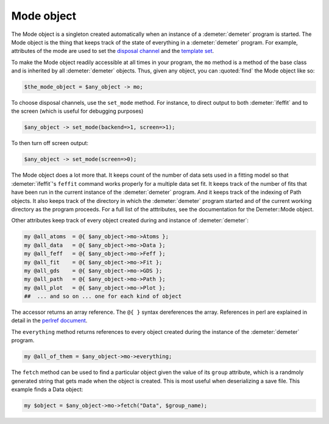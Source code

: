 ..
   Athena document is copyright 2016 Bruce Ravel and released under
   The Creative Commons Attribution-ShareAlike License
   http://creativecommons.org/licenses/by-sa/3.0/

Mode object
===========

The Mode object is a singleton created automatically when an instance of
a :demeter:`demeter` program is started. The Mode object is the thing that keeps
track of the state of everything in a :demeter:`demeter` program. For example,
attributes of the mode are used to set the `disposal
channel <dispose.html#commanddisposal>`__ and the `template
set <dispose.html#templatesets>`__.

To make the Mode object readily accessible at all times in your
program, the ``mo`` method is a method of the base class and is
inherited by all :demeter:`demeter` objects.  Thus, given any object,
you can :quoted:`find` the Mode object like so:

.. code-block:: perl

   $the_mode_object = $any_object -> mo;

To choose disposal channels, use the ``set_mode`` method. For instance,
to direct output to both :demeter:`ifeffit` and to the screen (which is useful for
debugging purposes)

.. code-block:: perl

   $any_object -> set_mode(backend=>1, screen=>1); 

To then turn off screen output:

.. code-block:: perl
		
   $any_object -> set_mode(screen=>0); 

The Mode object does a lot more that. It keeps count of the number of
data sets used in a fitting model so that :demeter:`ifeffit`'s
``feffit`` command works properly for a multiple data set fit. It
keeps track of the number of fits that have been run in the current
instance of the :demeter:`demeter` program. And it keeps track of the
indexing of Path objects. It also keeps track of the directory in
which the :demeter:`demeter` program started and of the current
working directory as the program proceeds. For a full list of the
atttributes, see the documentation for the Demeter::Mode object.

Other attributes keep track of every object created during and instance
of :demeter:`demeter`:

.. code-block:: perl

  my @all_atoms  = @{ $any_object->mo->Atoms };
  my @all_data   = @{ $any_object->mo->Data };
  my @all_feff   = @{ $any_object->mo->Feff };
  my @all_fit    = @{ $any_object->mo->Fit };
  my @all_gds    = @{ $any_object->mo->GDS };
  my @all_path   = @{ $any_object->mo->Path };
  my @all_plot   = @{ $any_object->mo->Plot };
  ##  ... and so on ... one for each kind of object

The accessor returns an array reference. The ``@{ }`` syntax
dereferences the array. References in perl are explained in detail in
the `perlref document <http://perldoc.perl.org/perlref.html>`__.

The ``everything`` method returns references to every object created
during the instance of the :demeter:`demeter` program.

.. code-block:: perl

   my @all_of_them = $any_object->mo->everything; 

The ``fetch`` method can be used to find a particular object given the
value of its ``group`` attribute, which is a randmoly generated string
that gets made when the object is created. This is most useful when
deserializing a save file. This example finds a Data object:

.. code-block:: perl

   my $object = $any_object->mo->fetch("Data", $group_name);
